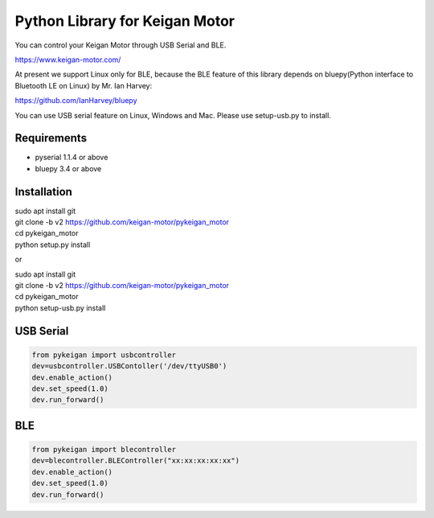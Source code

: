 Python Library for Keigan Motor
=========================================

You can control your Keigan Motor through USB Serial and BLE.

https://www.keigan-motor.com/

At present we support Linux only for BLE, because the BLE feature of this library depends on bluepy(Python interface to Bluetooth LE on Linux) by Mr. Ian Harvey:

https://github.com/IanHarvey/bluepy

You can use USB serial feature on Linux, Windows and Mac. Please use setup-usb.py to install.

Requirements
-----------
- pyserial 1.1.4 or above
- bluepy 3.4 or above

Installation
-----------
| sudo apt install git
| git clone -b v2 https://github.com/keigan-motor/pykeigan_motor
| cd pykeigan_motor
| python setup.py install

or

| sudo apt install git
| git clone -b v2 https://github.com/keigan-motor/pykeigan_motor
| cd pykeigan_motor
| python setup-usb.py install

USB Serial
-----------
.. code-block:: python

  from pykeigan import usbcontroller
  dev=usbcontroller.USBContoller('/dev/ttyUSB0')
  dev.enable_action()
  dev.set_speed(1.0)
  dev.run_forward()

BLE
----
.. code-block:: python

  from pykeigan import blecontroller
  dev=blecontroller.BLEController("xx:xx:xx:xx:xx")
  dev.enable_action()
  dev.set_speed(1.0)
  dev.run_forward()

